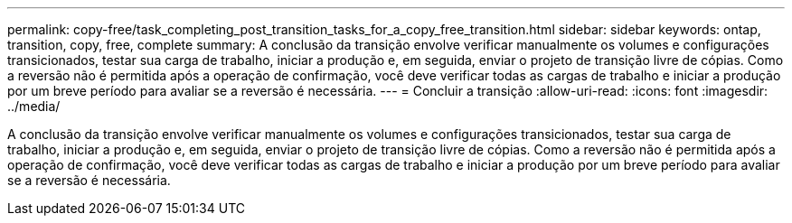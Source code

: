 ---
permalink: copy-free/task_completing_post_transition_tasks_for_a_copy_free_transition.html 
sidebar: sidebar 
keywords: ontap, transition, copy, free, complete 
summary: A conclusão da transição envolve verificar manualmente os volumes e configurações transicionados, testar sua carga de trabalho, iniciar a produção e, em seguida, enviar o projeto de transição livre de cópias. Como a reversão não é permitida após a operação de confirmação, você deve verificar todas as cargas de trabalho e iniciar a produção por um breve período para avaliar se a reversão é necessária. 
---
= Concluir a transição
:allow-uri-read: 
:icons: font
:imagesdir: ../media/


[role="lead"]
A conclusão da transição envolve verificar manualmente os volumes e configurações transicionados, testar sua carga de trabalho, iniciar a produção e, em seguida, enviar o projeto de transição livre de cópias. Como a reversão não é permitida após a operação de confirmação, você deve verificar todas as cargas de trabalho e iniciar a produção por um breve período para avaliar se a reversão é necessária.
